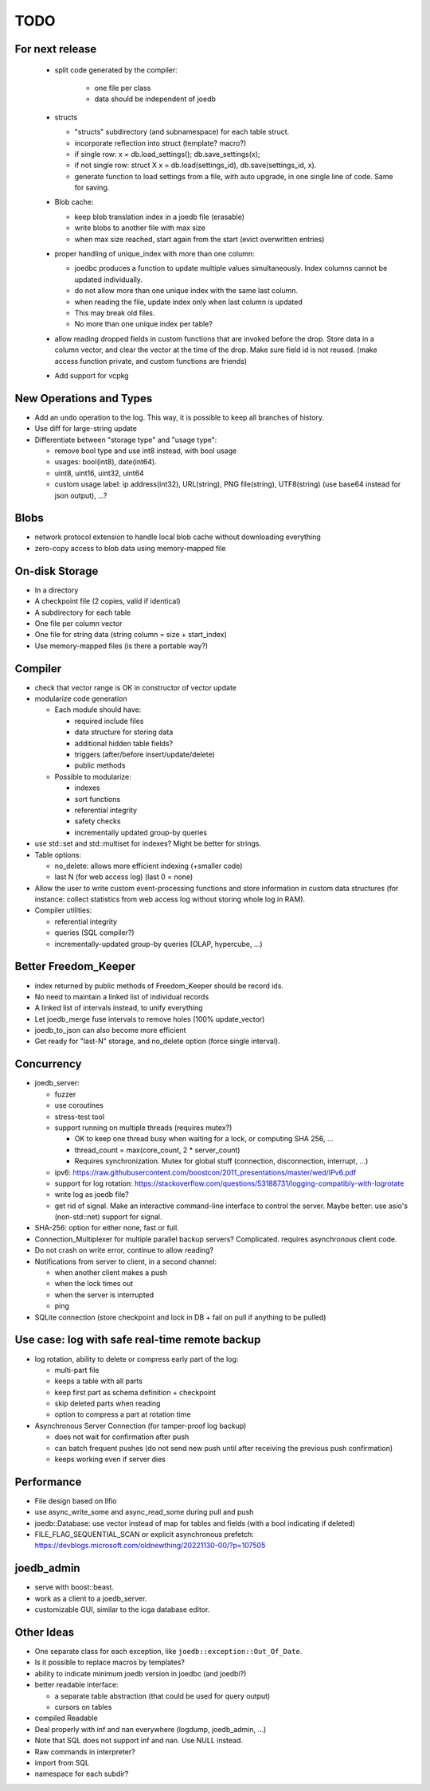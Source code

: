 TODO
====

For next release
----------------

 - split code generated by the compiler:

    - one file per class
    - data should be independent of joedb

 - structs

   - "structs" subdirectory (and subnamespace) for each table struct.
   - incorporate reflection into struct (template? macro?)
   - if single row: x = db.load_settings(); db.save_settings(x);
   - if not single row: struct X x = db.load(settings_id), db.save(settings_id, x).
   - generate function to load settings from a file, with auto upgrade, in one
     single line of code. Same for saving.

 - Blob cache:

   - keep blob translation index in a joedb file (erasable)
   - write blobs to another file with max size
   - when max size reached, start again from the start (evict overwritten entries)

 - proper handling of unique_index with more than one column:

   - joedbc produces a function to update multiple values simultaneously. Index
     columns cannot be updated individually.
   - do not allow more than one unique index with the same last column.
   - when reading the file, update index only when last column is updated
   - This may break old files.
   - No more than one unique index per table?

 - allow reading dropped fields in custom functions that are invoked before the
   drop. Store data in a column vector, and clear the vector at the time of the
   drop. Make sure field id is not reused. (make access function private, and
   custom functions are friends)

 - Add support for vcpkg

New Operations and Types
------------------------
- Add an ``undo`` operation to the log. This way, it is possible to keep all
  branches of history.

- Use diff for large-string update
- Differentiate between "storage type" and "usage type":

  - remove bool type and use int8 instead, with bool usage
  - usages: bool(int8), date(int64).
  - uint8, uint16, uint32, uint64
  - custom usage label: ip address(int32), URL(string), PNG file(string),
    UTF8(string) (use base64 instead for json output), ...?

Blobs
-----
- network protocol extension to handle local blob cache without downloading everything
- zero-copy access to blob data using memory-mapped file

On-disk Storage
---------------
- In a directory
- A checkpoint file (2 copies, valid if identical)
- A subdirectory for each table
- One file per column vector
- One file for string data (string column = size + start_index)
- Use memory-mapped files (is there a portable way?)

Compiler
--------
- check that vector range is OK in constructor of vector update
- modularize code generation

  - Each module should have:

    - required include files
    - data structure for storing data
    - additional hidden table fields?
    - triggers (after/before insert/update/delete)
    - public methods

  - Possible to modularize:

    - indexes
    - sort functions
    - referential integrity
    - safety checks
    - incrementally updated group-by queries

- use std::set and std::multiset for indexes? Might be better for strings.
- Table options:

  - no_delete: allows more efficient indexing (+smaller code)
  - last N (for web access log) (last 0 = none)

- Allow the user to write custom event-processing functions and store
  information in custom data structures (for instance: collect statistics from
  web access log without storing whole log in RAM).
- Compiler utilities:

  - referential integrity
  - queries (SQL compiler?)
  - incrementally-updated group-by queries (OLAP, hypercube, ...)

Better Freedom_Keeper
---------------------
- index returned by public methods of Freedom_Keeper should be record ids.
- No need to maintain a linked list of individual records
- A linked list of intervals instead, to unify everything
- Let joedb_merge fuse intervals to remove holes (100% update_vector)
- joedb_to_json can also become more efficient
- Get ready for "last-N" storage, and no_delete option (force single interval).

Concurrency
-----------
- joedb_server:

  - fuzzer
  - use coroutines
  - stress-test tool
  - support running on multiple threads (requires mutex?)

    - OK to keep one thread busy when waiting for a lock, or computing SHA 256, ...
    - thread_count = max(core_count, 2 * server_count)
    - Requires synchronization. Mutex for global stuff (connection, disconnection, interrupt, ...)

  - ipv6: https://raw.githubusercontent.com/boostcon/2011_presentations/master/wed/IPv6.pdf
  - support for log rotation: https://stackoverflow.com/questions/53188731/logging-compatibly-with-logrotate
  - write log as joedb file?
  - get rid of signal. Make an interactive command-line interface to control
    the server. Maybe better: use asio's (non-std::net) support for signal.

- SHA-256: option for either none, fast or full.
- Connection_Multiplexer for multiple parallel backup servers? Complicated.
  requires asynchronous client code.
- Do not crash on write error, continue to allow reading?
- Notifications from server to client, in a second channel:

  - when another client makes a push
  - when the lock times out
  - when the server is interrupted
  - ping

- SQLite connection (store checkpoint and lock in DB + fail on pull if
  anything to be pulled)

Use case: log with safe real-time remote backup
-----------------------------------------------

- log rotation, ability to delete or compress early part of the log:

  - multi-part file
  - keeps a table with all parts
  - keep first part as schema definition + checkpoint
  - skip deleted parts when reading
  - option to compress a part at rotation time

- Asynchronous Server Connection (for tamper-proof log backup)

  - does not wait for confirmation after push
  - can batch frequent pushes (do not send new push until after receiving the previous push confirmation)
  - keeps working even if server dies

Performance
-----------

- File design based on llfio
- use async_write_some and async_read_some during pull and push
- joedb::Database: use vector instead of map for tables and fields (with a bool
  indicating if deleted)
- FILE_FLAG_SEQUENTIAL_SCAN or explicit asynchronous prefetch: https://devblogs.microsoft.com/oldnewthing/20221130-00/?p=107505

joedb_admin
-----------
- serve with boost::beast.
- work as a client to a joedb_server.
- customizable GUI, similar to the icga database editor.

Other Ideas
-----------
- One separate class for each exception, like ``joedb::exception::Out_Of_Date``.
- Is it possible to replace macros by templates?
- ability to indicate minimum joedb version in joedbc (and joedbi?)
- better readable interface:

  - a separate table abstraction (that could be used for query output)
  - cursors on tables

- compiled Readable
- Deal properly with inf and nan everywhere (logdump, joedb_admin, ...)
- Note that SQL does not support inf and nan. Use NULL instead.
- Raw commands in interpreter?
- import from SQL
- namespace for each subdir?
